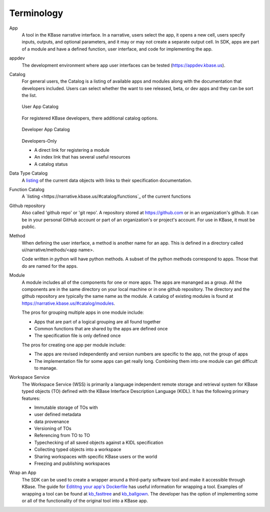 Terminology
===========

App 
   A tool in the KBase narrative interface. In a narrative, users select the app, it opens a new cell, users 
   specify inputs, outputs, and optional parameters, and it may or may not create a separate output cell.
   In SDK, apps are part of a module and have a defined function, user interface, and code for implementing the app.

appdev
   The development environment where app user interfaces can be tested (https://appdev.kbase.us).

Catalog
   For general users, the Catalog is a listing of available apps and modules along with the documentation
   that developers included. Users can select whether the want to see released, beta, or dev apps and 
   they can be sort the list. 

   .. figure:: ../images/app_catalog.png
       :align: center
       :figclass: align-center

       User App Catalog

   For registered KBase developers, there additional catalog options.

   .. figure:: ../images/app_catalog_dev.png
       :align: center
       :figclass: align-center

       Developer App Catalog

   Developers-Only
 
   - A direct link for registering a module
   - An index link that has several useful resources
   - A catalog status

Data Type Catalog
   A `listing <https://narrative.kbase.us/#catalog/datatypes>`_ of the current data objects with links to 
   their specification documentation.

Function Catalog
   A `listing <https://narrative.kbase.us/#catalog/functions`_ of the current functions

Github repository
   Also called 'github repo' or 'git repo'. 
   A repository stored at https://github.com or in an organization's github. It can be in your personal 
   GitHub account or part of an organization's or project's account. For use in KBase, it must be public. 

Method
   When defining the user interface, a method is another name for an app. This is defined in a directory called
   ui/narrative/methods/<app name>. 

   Code written in python will have python methods. A subset of the python
   methods correspond to apps. Those that do are named for the apps.

Module
   A module includes all of the components for one or more apps. The apps are mananged as a group. All the 
   components are in the same directory on your local machine or in one github repository. The directory and
   the github repository are typically the same name as the module. A catalog of existing
   modules is found at https://narrative.kbase.us/#catalog/modules. 

   The pros for grouping multiple apps in one module include:

   - Apps that are part of a logical grouping are all found together
   - Common functions that are shared by the apps are defined once
   - The specification file is only defined once 

   The pros for creating one app per module include:

   - The apps are revised independently and version numbers are specific to the app, not the group of apps
   - The implementation file for some apps can get really long. Combining them into one module can get difficult
     to manage.

Workspace Service
    The Workspace Service (WSS) is primarily a language independent remote storage
    and retrieval system for KBase typed objects (TO) defined with the KBase
    Interface Description Language (KIDL). It has the following primary features:

    - Immutable storage of TOs with
    - user defined metadata
    - data provenance
    - Versioning of TOs
    - Referencing from TO to TO
    - Typechecking of all saved objects against a KIDL specification
    - Collecting typed objects into a workspace
    - Sharing workspaces with specific KBase users or the world
    - Freezing and publishing workspaces
   

Wrap an App
    The SDK can be used to create a wrapper around a third-party software tool and make it accessible through 
    KBase. The guide for `Edititng your app's Dockerfile <../howtos/edit_your_dockerfile.html>`_ has useful
    information for wrapping a tool. Examples of wrapping a tool can be found at `kb_fasttree <https://github.com/kbaseapps/kb_fasttree>`_ and `kb_ballgown <https://github.com/kbaseapps/kb_ballgown>`_. The developer has the option of implementing some or all of the functionality of the original tool into a KBase app.


